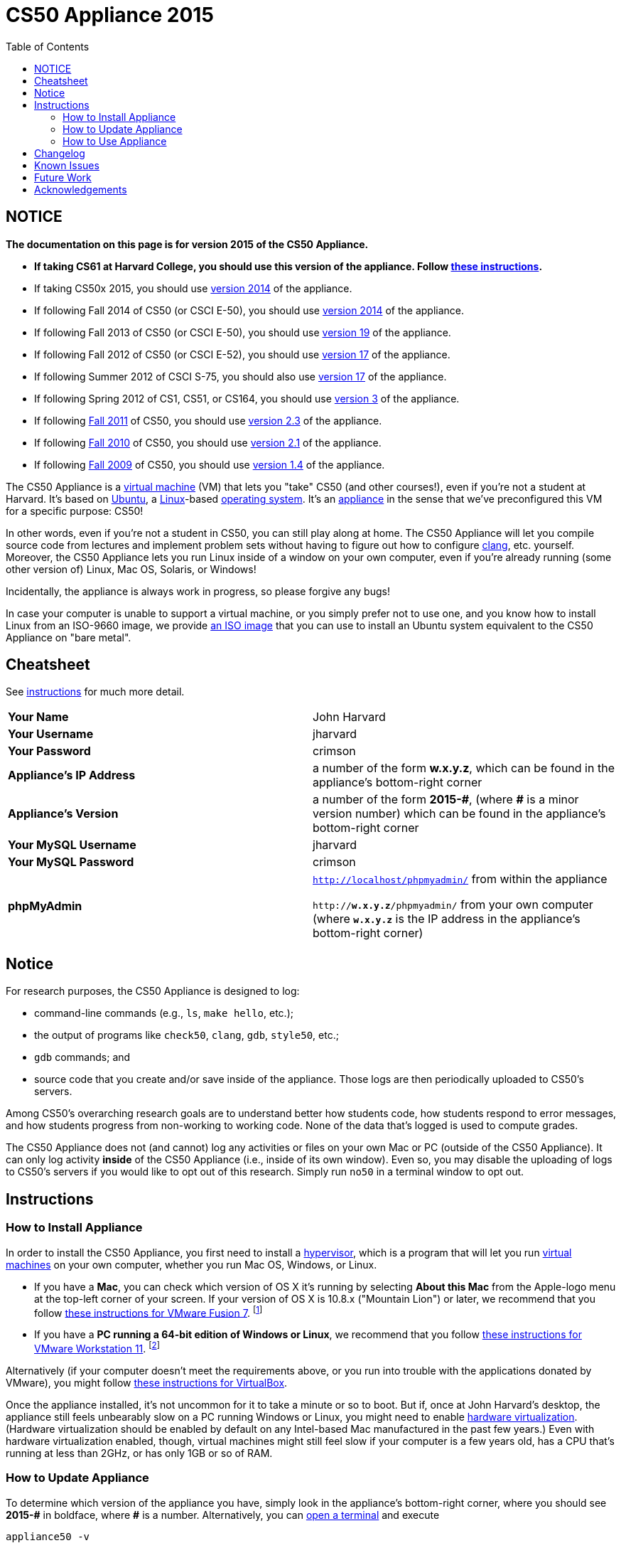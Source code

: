 = CS50 Appliance 2015
:toc: left

== NOTICE

*The documentation on this page is for version 2015 of the CS50 Appliance.*

* *If taking CS61 at Harvard College, you should use this version of the appliance. Follow link:#instructions[these instructions].*
* If taking CS50x 2015, you should use link:../2014[version 2014] of the appliance.
* If following Fall 2014 of CS50 (or CSCI E-50), you should use link:../2014[version 2014] of the appliance.
* If following Fall 2013 of CS50 (or CSCI E-50), you should use link:../19[version 19] of the appliance.
* If following Fall 2012 of CS50 (or CSCI E-52), you should use link:../17[version 17] of the appliance.
* If following Summer 2012 of CSCI S-75, you should also use link:../17[version 17] of the appliance.
* If following Spring 2012 of CS1, CS51, or CS164, you should use link:../3[version 3] of the appliance.
* If following https://www.cs50.net/[Fall 2011] of CS50, you should use link:../2.3[version 2.3] of the appliance.
* If following http://cs50.tv/2010/fall/[Fall 2010] of CS50, you should use link:../2.1[version 2.1] of the appliance.
* If following http://cs50.tv/2009/fall/[Fall 2009] of CS50, you should use link:../1.4[version 1.4] of the appliance.

The CS50 Appliance is a
http://en.wikipedia.org/wiki/Virtual_machine[virtual machine] (VM) that
lets you "take" CS50 (and other courses!), even if you're not a student
at Harvard.
It's based on
http://en.wikipedia.org/wiki/Ubuntu_(operating_system)[Ubuntu], a
http://en.wikipedia.org/wiki/Linux[Linux]-based
http://en.wikipedia.org/wiki/Operating_system[operating system]. It's an
http://en.wikipedia.org/wiki/Computer_appliance[appliance] in the sense
that we've preconfigured this VM for a specific purpose: CS50!

In other words, even if you're not a student in CS50, you can still play
along at home. The CS50 Appliance will let you compile source code from
lectures and implement problem sets without having to figure out how
to configure http://en.wikipedia.org/wiki/Clang[clang], etc. yourself.
Moreover, the CS50 Appliance lets you run Linux inside of a window on
your own computer, even if you're already running (some other version
of) Linux, Mac OS, Solaris, or Windows!

Incidentally, the appliance is always work in progress, so please
forgive any bugs!

In case your computer is unable to support a virtual machine, or you simply prefer not to use one, and you know how to install Linux from an ISO-9660 image, we provide link:http://mirror.cs50.net/appliance50/2015/releases/29/appliance50-2015.iso[an ISO image] that you can use to install an Ubuntu system equivalent to the CS50 Appliance on "bare metal".

== Cheatsheet

See link:#instructions[instructions] for much more detail.

[cols=",",]
|====================================================
|*Your Name* | John Harvard
|*Your Username* | jharvard
|*Your Password* | crimson
|*Appliance's IP Address* | a number of the form *w.x.y.z*, which can be found in the appliance's bottom-right corner
|*Appliance's Version* | a number of the form *+2015-#+*, (where *+#+* is a minor version number) which can be found in the appliance's bottom-right corner
|*Your MySQL Username* | jharvard
|*Your MySQL Password* | crimson
|*phpMyAdmin* | `http://localhost/phpmyadmin/` from within the appliance

`http://*w.x.y.z*/phpmyadmin/` from your own computer (where `*w.x.y.z*` is the IP address in the appliance's bottom-right corner)
|====================================================

== Notice

For research purposes, the CS50 Appliance is designed to log:

* command-line commands (e.g., `ls`, `make hello`, etc.);
* the output of programs like `check50`, `clang`, `gdb`, `style50`, etc.;
* `gdb` commands; and
* source code that you create and/or save inside of the appliance. Those logs are then periodically uploaded to CS50's servers.

Among CS50's overarching research goals are to understand better how students code, how students respond to error messages, and how students progress from non-working to working code. None of the data that's logged is used to compute grades.

The CS50 Appliance does not (and cannot) log any activities or files on your own Mac or PC (outside of the CS50 Appliance).  It can only log activity *inside* of the CS50 Appliance (i.e., inside of its own window). Even so, you may disable the uploading of logs to CS50's servers if you would like to opt out of this research. Simply run `no50` in a terminal window to opt out.

== Instructions

=== How to Install Appliance

In order to install the CS50 Appliance, you first need to install a
http://en.wikipedia.org/wiki/Hypervisor[hypervisor], which is a program
that will let you run
http://en.wikipedia.org/wiki/Virtual_machine[virtual machines] on your
own computer, whether you run Mac OS, Windows, or Linux.

* If you have a *Mac*, you can check which version of OS X it's running by selecting *About this Mac* from the Apple-logo menu at the top-left corner of your screen. If your version of OS X is 10.8.x ("Mountain Lion") or later, we recommend that you follow link:fusion/[these instructions for VMware Fusion 7]. footnote:[If you're using OS X version 10.7.x ("Lion"), please drop a note to sysadmins@cs50.harvard.edu.]
* If you have a *PC running a 64-bit edition of Windows or Linux*, we recommend that you follow link:workstation/[these instructions for VMware Workstation 11]. footnote:[If your Windows or Linux computer runs a 32-bit OS, please drop a note to sysadmins@cs50.harvard.edu.]
////
footnote:[If you are running your own 64-bit Ubuntu Linux, you can run `wget -q -O - http://mirror.cs50.net/appliance50/2015/debs/keyFile | sudo apt-key add -` followed by `sudo add-apt-repository "deb http://mirror.cs50.net/appliance50/2015/debs/dists/trusty/main/binary-i386 /"`, after which `sudo apt-get install check50 library50-c style50` will install check50, the CS50 Library, and style50, respectively.]
////

Alternatively (if your computer doesn't meet the requirements above, or you run into trouble with the applications donated by VMware), you might follow link:virtualbox/[these instructions for VirtualBox].

Once the appliance installed, it's not uncommon for it to take a minute or
so to boot. But if, once at John Harvard's desktop, the appliance still
feels unbearably slow on a PC running Windows or Linux, you might need to enable
link:/virtualization[hardware virtualization]. (Hardware virtualization should
be enabled by default on any Intel-based Mac manufactured in the past
few years.) Even with hardware virtualization enabled, though, virtual
machines might still feel slow if your computer is a few years old, has
a CPU that's running at less than 2GHz, or has only 1GB or so of RAM.

=== How to Update Appliance

To determine which version of the appliance you have, simply 
look in the appliance's bottom-right corner, where
you should see *+2015-#+* in boldface, where *+#+* is a number. Alternatively, you can
link:#how_to_open_a_terminal[open a terminal] and execute

[source,bash]
----
appliance50 -v
----

which should report `2015-#` as well.

To ensure you have the latest version of the appliance, you can update yours by 
link:#how_to_open_a_terminal[opening a terminal] and executing:

[source,bash]
----
update50
----

An update may take several minutes.

*Note that you cannot update from version 1.4, 2.1, 2.3, 3, 17a, 17, 19, or 2014 of
the appliance to version 2015. You must instead download 2015, per the
link:#how_to_install_appliance[instructions] above.*

=== How to Use Appliance

The first thing you should see when the appliance boots up is John
Harvard's desktop. (Oh, henceforth, you are
http://en.wikipedia.org/wiki/John_Harvard_(clergyman)[John Harvard].
Your initial password is *crimson*. And here's
http://en.wikipedia.org/wiki/File:BostonTrip-91.jpg[what you look
like].) Even though you might think of Linux as having only a
http://en.wikipedia.org/wiki/Command-line_interface[command-line
interface],
http://en.wikipedia.org/wiki/Graphical_user_interface[graphical user
interfaces] do exist. We've installed
http://en.wikipedia.org/wiki/Xfce[Xfce], one of the most popular, for
you. However, we installed as few programs as possible to keep the
appliance small. You're welcome to install additional programs via `apt-get`.

////
==== How to Change Name

As much as you might not like being called John, *do not try to change
John Harvard's name or username*. Life will be simpler as John.

With that said, if you'd _really_ like to be yourself (or someone else
altogether), you're welcome to create a new account.
link:#how_to_open_a_terminal[Open a terminal] and execute

[source,bash]
----
sudo adduser --comment "Jane Harvard" --gid students --groups wheel janeh
echo crimson | sudo passwd --stdin janeh
echo -e "crimson\ncrimson" | sudo smbpasswd -a -s janeh
----

where `Jane Harvard` is your desired name, `crimson` is your desired
password, and `janeh` is your desired username. Be sure not to overlook
the `\n` in the second command.

If you'd also like to start logging into the appliance automatically
under your new identity (instead of John Harvard's), execute

`sudo nano /etc/gdm/custom.conf`

and change `jharvard` to your own username. Then hit *ctrl-x*, then *y*,
then *Enter* to save and quit.
////

==== How to Change Password

You can change your password in any of these ways:

* Select *Menu > Settings Manager > Users and Groups* and follow the on-screen prompts.
* link:#how_to_open_a_terminal[Open a terminal] and execute: +
+
[source,bash]
----
passwd
----

With that said, allow us to suggest that you not change John Harvard's
password if your own computer is already password-protected. (Life will
be simpler with *crimson*.) The appliance has been configured in such a
way that only someone with access to your computer (e.g., you) can
access the appliance. Even though the appliance can connect to the
Internet, the Internet cannot connect to the appliance.

////
==== How to Change Language

*This feature may require Internet access.*

If English is not your native language, you may want to change the
appliance's default language. Some things will remain in English, but
you might find yourself more at home nonetheless. Select *Menu >
Administration > Language*, inputting your password if prompted. Select
your preferred language from the list that appears, then click *OK*. If
prompted, click *Import key*. You may need to wait for a bit as the
language is installed. Then link:#how_to_restart_appliance[restart the
appliance] and log back in.
////

////
==== How to Change Keyboard Layout

If you have a non-U.S. (or non-standard) keyboard, you may want (or
need!) to change your keyboard's layout as follows.

1.  Select *Menu > Settings > Keyboard*.
2.  Click *Layout*.
3.  Uncheck *Use system defaults*.
4.  Leave *Keyboard model* blank unless you have one of the keyboards
listed.
5.  Click *Add* down below *Keyboard layout*.
6.  Select your keyboard's layout (and variant, if any).
7.  Click *OK*.
8.  Ensure that your selection is now highlighted instead of *English
(US)*, then click *Close*.
////

////
==== How to Change Time Zone

If you don't live in Cambridge, Massachusetts, USA, you may want to
change the appliance's timezone. Select *Menu > Administration > Date &
Time*. Click the *Time Zone* tab, select the nearest city in your time
zone, then click *OK*, leaving *System clock uses UTC* checked.
////

==== How to Open a Terminal

You can open a terminal in any of these ways:

* Select *Menu > Accessories > Terminal Emulator*.  You'll find yourself in your home directory (`~`).
* Click Terminal's icon (a black square) in the appliance's bottom-left
corner. You'll find yourself in your home directory (`~`).
* Right-click anywhere on your desktop and select *Open Terminal Here*.
You'll find yourself in `~/Desktop/`.
* Select *Menu > Accessories > gedit*.
You'll find yourself in your home directory (`~`) in gedit's bottom
panel.

No matter the approach you take, it's in the terminal window that you'll
be able to type commands like `cd`, `clang`, `ls`, etc.

==== How to SSH to Appliance

If you'd like to SSH to the appliance from your own computer (as with
Terminal on Mac OS or with PuTTY on Windows), you can SSH from your
computer to the appliance's IP address (which is displayed in the
appliance's bottom-right corner).

////
==== How to Assign Appliance a Static IP Address

_Coming Soon_
////

==== How to Change Resolution

You can change the appliance's resolution (i.e., width and height) in
either of these ways:

* Select *Menu > Settings Manager > Display* within the appliance, select a new
value to the right of *Resolution*, then click *Close*.
* Click and drag the appliance's bottom-right corner.

////
==== How to Change Volume

1.  Select *Menu > Sound & Video > Mixer*.
2.  Select *Playback: ES1371 [AudioPCO-97] Analog Stereo (PulseAudio
Mixer)* next to *Sound card*.
3.  Click '''Select Controls...".
4.  Check *Master* then click *Close*.
5.  Drag the sliders upward to increase the audio's volume.
6.  Click *Quit*.
7.  Visit http://www.youtube.com/ in Chrome to test with a video!
////

////
==== How to Enter/Exit Fullscreen Mode

To enter fullscreen mode, select *Switch to Fullscreen* from
VirtualBox's *Machine* menu while the appliance is running. (This menu
is outside of the appliance, not inside of it.)

To exit fullscreen mode, move your cursor to the middle of the bottom of
your screen, at which point a menu should appear. Click the second icon
from the right (which resembles two squares).
////

////
==== How to Use phpMyAdmin

You can access phpMyAdmin in either of these ways:

* Visit http://localhost/phpMyAdmin/ or http://w.x.y.z/phpMyAdmin/
(where *w.x.y.z* is the appliance's IP address, which can be found in
the appliance's bottom-right corner) using Chrome within the appliance.
* Visit http://w.x.y.z/phpMyAdmin/ (where *w.x.y.z* is the appliance's
IP address, which can be found in the appliance's bottom-right corner)
using your own computer's browser.

No matter the approach you take, log in as *jharvard* with a password of
*crimson* if prompted.
////

////
==== How to Restore Snapshots

Every 10 minutes, the appliance take "snapshots" of source code in
`/home` just in case you accidentally delete something. You can also
mitigate accidental deletions by
link:#how_to_synchronize_files_with_dropbox[synchronizing with Dropbox]
so that you can restore files at https://www.dropbox.com/[dropbox.com].

Suppose that you just deleted `~/hello.c`. Odds are you'll find it in
the `minutely.0` or `minutely.1` snapshot, depending on the current
time, in which case you can recover it with

`cp /.snapshots/minutely.0/home/jharvard/hello.c ~`

or with

`cp /.snapshots/minutely.1/home/jharvard/hello.c ~`

in a link:#how_to_open_a_terminal[terminal]. If you need to recover an
earlier version, you can go further back in time via `minutely.2`,
`minutely.3`, or `minutely.4`. If you'd instead like to go back an hour
or so, you can start with `hourly.0`, followed by `hourly.1`,
`hourly.2`, and so on. Below are all of the intervals you can try.
Realize that the times only estimates, since the intervals' definitions
depend on the current time.

[cols=",",]
|====================================================
|`minutely.0` |10 minutes ago
|`minutely.1` |20 minutes ago
|`minutely.2` |30 minutes ago
|`minutely.3` |40 minutes ago
|`minutely.4` |50 minutes ago
|`hourly.0` |1 hour ago
|`hourly.1` |2 hours ago
|... |...
|`hourly.22` |23 hours ago
|`daily.0` |yesterday
|`daily.1` |2 days ago
|... |...
|`daily.5` |6 days ago
|`weekly.0` |1 week ago
|`weekly.1` |2 weeks ago
|... |...
|`weekly.51` |51 weeks ago
|====================================================

To see which intervals are actually available to you, execute:

`ls /.snapshots/`
////

==== How to Enable Dropbox

*This feature requires Internet access.*

To make it easier to back up files within the appliance automatically as
well as share them with your own computer(s), you can synchronize a
directory in John Harvard's account with http://www.dropbox.com/features[Dropbox]. 

Here's how to configure the appliance for Dropbox.

. Select *Menu > Dropbox*.
. You should be prompted to "download the proprietary daemon" (i.e.,
software); click *OK*. The software should proceed to download and
unpack.
. You should then be prompted to set up Dropbox.
+
--
* If you don't already have a Dropbox account, leave *I don't have a Dropbox account* checked, then click *Next*. Create your Dropbox as prompted.
* If you already have an Dropbox account, check *I already have a Dropbox account*, then click *OK*. Log in as prompted.
--
+
. If prompted to upgrade your Dropbox, simply leave *2 GB* checked
(which is free) then click *Next*, unless you want to upgrade to a paid
account.
. If prompted to *Choose setup type*, leave *Typical* checked, then
click *Install*. If prompted to "merge", click *Merge*.
. If prompted to take a 5-step tour, click *Skip Tour*; its
screenshots won't match what you'll see in the appliance.
. When informed *That's it!*, uncheck *Open my Dropbox folder now*,
then click *Finish*. A Dropbox icon should then appear in the
appliance's bottom-right corner.

*Only those files and folders that you save in `~/Dropbox/` will be
synchronized with your Dropbox account.*

===== How to Prevent Dropbox from Synching Personal Files into the Appliance

. Ctrl-click on the Dropbox icon in the appliance's bottom-right
corner and select *Preferences...*.
. Click *Advanced*.
. Click *Selective Sync...*.
. Uncheck the folders that you don't want synched into the appliance.
. Click *Update*.

==== How to Transfer Files between Appliance and Your Computer

If you'd like to
http://en.wikipedia.org/wiki/SSH_file_transfer_protocol[SFTP] to the
appliance from your own computer (as with
http://cyberduck.ch/[Cyberduck] on Mac OS or with
http://winscp.net/eng/download.php[WinSCP] on Windows), you can SFTP
from your computer to *w.x.y.z* (where *w.x.y.z* is the appliance's IP
address, which can be found in the appliance's bottom-right corner).

Alternatively, you can "mount" John Harvard's home directory (via a
protocol called http://en.wikipedia.org/wiki/Server_Message_Block[SMB],
otherwise known as http://en.wikipedia.org/wiki/CIFS[CIFS]) in a window
on your own desktop, to and from which you can drag and drop files.
Here's how, whether you run Linux, Mac OS, or Windows.

===== Windows

. Open any folder on your hard drive.
. Click the address bar atop the folder's window and input
*\\w.x.y.z\jharvard* (where *w.x.y.z* is the appliance's IP address,
which can be found in the appliance's bottom-right corner), then click
*Enter*.
. If prompted for your name and password:
+
--
. Input *jharvard* for *User name*.
. Input *crimson* for *Password*.
. Check *Remember my credentials* if you'd like.
. Click *Connect*.
--

John Harvard's home directory should then open in a new window.

===== Mac OS

. Select *Connect to Server...* from the Finder's *Go* menu.
. Under *Server Address:*, input *smb://w.x.y.z* (where *w.x.y.z* is
the appliance's IP address, which can be found in the appliance's
bottom-right corner). (Click the *+* icon if you'd like to add the
appliance to your *Favorite Servers*.) Then click *Connect*.
. If prompted for your name and password:
+
--
. Select *Registered User*.
. Input *jharvard* for *Name*.
. Input *crimson* for *Password*.
. Click *Connect*.
--

John Harvard's home directory should then open in a new window.

////
===== Linux

====== GNOME

. Select *Connect to Server...* from the *Places* menu.
. Input *w.x.y.z* for *Server* (where *w.x.y.z* is the appliance's IP
address, which can be found in the appliance's bottom-right corner).
. Select *Windows share* for *Type*.
. Input *jharvard* for *Share*.
. Input */* for *Folder*.
. Input *CS50* for *Domain name*.
. Input *jharvard* for *User name*.
. Input *crimson* for *Password*.
. Check *Remember this password* if you'd like.
. Click *Connect*.

John Harvard's home directory should then open in a new window.

====== KDE

. Open Dolphin (as via *Computer > Network*).
. Select *Network*.
. Click *Add Network Folder*.
. Select *Microsoft® Windows® network drive*, then click *Next*.
. Input *appliance* for *Name*.
. Input *w.x.y.z* for *Server* (where *w.x.y.z* is the appliance's IP
address, which can be found in the appliance's bottom-right corner).
. Input *jharvard* for *Folder*.
. Check *Create an icon for this remote folder* if you'd like.
. Click *Finish*.
. Input *jharvard* for *Username*.
. Input *crimson* for *Password*.
. Check *Remember password* if you'd like.
. Click *OK*.

John Harvard's home directory should then open in a new window.

====== Xfce

. Install `gvfs-smb` as `root` (as via `sudo`) if not installed
already, as with
+
[source,bash]
----
yum -y install gvfs-smb
----
+
if running CentOS, Fedora, or RedHat or with
+
[source,bash]
----
apt-get install gvfs-backends
----
+
if running Debian or Ubuntu.
. Launch Thunar (as via *Applications Menu > System > Thunar File
Manager*).
. Select *Open Location...* from the *Go* menu.
. Input *smb://w.x.y.z/jharvard/* (where *w.x.y.z* is the appliance's
IP address, which can be found in the appliance's bottom-right corner)
for *Location* then click *Open*.
. Input *jharvard* for *Username*.
. Input *CS50* for *Domain*.
. Input *crimson* for *Password*.
. Check *Remember forever* if you'd like.
. Click *Connect*.
////

////
==== How to Access Appliance from Another Computer

*This feature is not supported on Harvard's campus on the "Harvard
University" SSID.* 

By default, you can access the appliance from your own computer via
*w.x.y.z* (where *w.x.y.z* is the appliance's IP address, which can be
found in the appliance's bottom-right corner). That IP address only
exists within the confines of your hypervisor, though, so, by default,
it's _not_ possible to access the appliance from other computers on your
LAN (i.e., home network).

However, the appliance also comes with a "bridged" network interface
(`eth2`) that you can activate manually. So long as your LAN supports
http://en.wikipedia.org/wiki/Dynamic_Host_Configuration_Protocol[DHCP]
(which most home networks do), that interface will acquire an IP address
on your LAN, at which point you can access the appliance via HTTP or SSH
via _that_ IP from any computer on your LAN.

However, for security's sake, you will not be able (from any computer
besides your own, on which the appliance is running) to:

* access phpMyAdmin
* access Webmin
* link:#how_to_transfer_files_between_appliance_and_your_computer[mount
John Harvard's home directory] in a window on your desktop

You will be able to:

* access John Harvard's homepage
* SSH to the appliance

Unfortunately, odds are `eth2` will not work on Harvard's campus because
of Harvard's firewall.

*Before activating `eth2`, you should first
link:#how_to_change_password[change John Harvard's password] to
something only you know for security's sake.*

To enable `eth2` temporarily, link:#_how_to_open_a_terminal[open a
terminal] and execute:

`sudo ifup eth2`

If your LAN indeed supports DHCP, you should see:

`Determining IP information for eth2... done.`

To find out which IP address was assigned by your LAN to the appliance,
execute

`ifconfig eth2`

and look to the right of *inet addr* (not *inet6 addr*). That's the
address via which you can accessible the appliance from another computer
on your LAN. Odds are it will start with *192.168.0* or *192.168.1* or
*10.0.1*, though other prefixes are possible.

If you would like to enable `eth2` permanently:

1.  Select *Menu > Administration > Network*.
2.  Highlight *eth2* in the window that appears, then click *Edit*.
3.  Check *Activate device when computer starts*, then click *OK*.
4.  Select *File > Save*, then click *OK*.
5.  Select *File > Quit*.
6.  link:#_how_to_restart_appliance[Restart the appliance].

Just realize that each time the appliance starts, it may be assigned a
different IP address on your LAN via DCHP, so you might need to re-run

`ifconfig eth2`

each time to find out the current address. If your home router supports
"DHCP reservations," know that you can find out the MAC (i.e., Ethernet)
address of `eth2` by running

`ifconfig eth2`

as well. Look to the right of *HWaddr* for the address. Alternatively,
if you think it's safe to assign the appliance a static IP address on
your LAN without your home router even knowing, select *Menu >
Administration > Network*, highlight *eth2* in the window that appears,
click *Edit*, select *Statically set IP addresses*, and configure the
interface as you see fit.
////


==== How to Take a Screenshot

It's sometimes helpful to take a screenshot of the appliance so that you
can remember or share something you see on your screen.

To take a screenshot inside of the appliance:

. Select *Menu > Accessories > Screenshot*.
. Check a *Region to capture*.
. Leave *Capture the mouse pointer* checked unless you'd like to hide
it.
. Leave *Delay before capturing* at *1*, unless you need more time.
. Click *OK*.
. You should then be prompted to decide on an *Action*. Leave *Save*
checked and then click *OK* if you'd like to save the screenshot as a
file; decide on a destination as prompted. You can then share that
screenshot with someone if necessary, as by opening Gmail in Firefox and
sending it as an attachment.

You can also link:#_how_to_share_control_of_your_screen[share control of
your screen] if you need someone else to see more than a screenshot.

==== How to Share Control of Your Screen

*This feature requires Internet access.*

So that you can help (and be helped by!) fellow learners on the
Internet, the appliance comes with
http://www.teamviewer.com/[TeamViewer], which lets you share (control
of) your screen with someone else (a "partner") on the Internet (and
vice versa).

To share your screen with some else:

. Select *Menu > TeamViewer*. (Click *Accept* if
prompted.) A window should appear.
. Tell your partner *Your ID* and *Password* that you see. Once your
partner inputs those values, your screen should be shared. Though if
your own computer has a firewall, you might first be prompted to "allow
incoming connections" or the like.

To see someone else's screen:

. Ask your partner for a *Partner ID* and *Password*.
. Select *Menu > TeamViewer*. (Click *Accept License Agreement* if
prompted.) A window should appear.
. Input the *Partner ID* into that window, then click *Connect to
partner*.
. When prompted, input the *Password*, at which point you should see
your partner's screen.

If you would like to connect to someone else's appliance from your own
computer (rather than from your own appliance) or from a mobile device,
you can download TeamViewer for free for Android, iOS, Linux, Mac OS, or
Windows from http://www.teamviewer.com/en/download/.

////
==== How to Disable Automatic Login

By default, the appliance logs you in as John Harvard. To disable
automatic login, link:#_how_to_open_a_terminal[open a terminal] and
execute:

`sudo rm -f /etc/gdm/custom.conf`

Then link:#_how_to_restart_appliance[restart the appliance]. You should
now see a login prompt instead of John Harvard's desktop.
////

////
==== How to Log Out of Appliance

To log out of the appliance, click
image:Exit.png[Exit.png,title="image"] in the appliance's bottom-right
corner, then click *Log Out*.
////

////
==== How to Restart Appliance

You can restart the appliance in either of these ways:

* Click image:Exit.png[Exit.png,title="image"] in the appliance's
bottom-right corner, then click *Restart*.
* link:#how_to_open_a_terminal[Open a terminal] and execute the below,
inputting your password if prompted:
+
------
reboot
------
////

////
==== How to Shut Down Appliance

You can shut down the appliance in either of these ways:

* Click image:Exit.png[Exit.png,title="image"] in the appliance's
bottom-right corner, then click *Shut Down*.
* link:#how_to_open_a_terminal[Open a terminal] and execute the below,
inputting your password if prompted:
+
-------------
sudo shutdown
-------------
////

////
==== How to Configure Appliance for a Proxy Server

If your own computer sits behind an HTTP proxy server, you might need to
configure the appliance to route HTTP traffic through that proxy as
well. Here's how.

1.  link:#how_to_open_a_terminal[Open a terminal] and execute the below:
+
----------------------------------
sudo gedit /etc/profile.d/proxy.sh
----------------------------------
2.  Add the following line to that (otherwise empty) file, where
`example.com` is the address of your proxy server and `80` is its port
number:
+
----------------------------------------
export http_proxy=http://example.com:80/
----------------------------------------
3.  Select *File > Quit*, and click *Save* when prompted.
4.  Execute
+
--------------------------------------
sudo chmod 644 /etc/profile.d/proxy.sh
--------------------------------------
+
in the terminal.
5.  link:#how_to_restart_appliance[Restart the appliance].
////

////
=== How to Run Programs from Lectures

See link:../../Fall_2012[Fall 2012's HOWTO].
////

////
=== How to Do Problem Sets

See link:../../Fall_2012[Fall 2012's HOWTO].
////

////
== Accessibility

The CS50 Appliance comes pre-configured with
http://live.gnome.org/Orca[Orca], a screen reader. To enable Orca,
select *Menu > Accessories > Orca*.

Note that Orca does work with:

* Chrome
* gedit (but not its built-in terminal window)
* NetBeans
* Xfce's menu (in the appliance's bottom-left corner)
* Xfce's panel (along the bottom of the appliance's screen)

But Orca does not work with:

* gedit's built-in terminal window
* Terminal
* Thunar, the appliance's file manager (via which you can open the
*Home* and *File System* icons on the appliance's desktop)

However, if you have a screen reader installed on your own computer, you
needn't rely on Orca alone. Instead, you can leverage your own screen
reader for navigation by link:#how_to_ssh_to_appliance[SSHing to the
appliance] from your computer and by
link:#how_to_transfer_files_between_appliance_and_your_computer[mounting
John Harvard's home directory] on your own computer.

*If you have suggestions on how to improve the appliance's
accessibility, please let sysadmins@cs50.net know!*
////

////
Forget a password?
------------------


=== I changed and forgot John Harvard's password

1.  Start (or link:#how_to_restart_appliance[restart]) the appliance.
2.  As soon as the appliance starts to boot, click inside of its window
(again and again, if need be), until your cursor is "captured" (i.e.,
disappears).
3.  When you see the black *GNU GRUB* screen, hit your keyboard's down
arrow to select _"Advanced options for Generic_', then hit Enter.
4.  On the screen that appears, select (with your keyboard's arrow keys)
the row that's parenthetically called *recovery mode*, then hit Enter.
5.  The appliance should boot more quickly than usual. When you see a
*root@appliance (~):* prompt, execute
+
---------------
passwd jharvard
---------------
+
and input a new password for John Harvard (e.g., *crimson*) twice as
prompted.
6.  Type
+
----
exit
----
+
to restart the appliance.

You should then be able to log in as John Harvard again.
////


////
=== I forgot John Harvard's MySQL password

John Harvard's password for MySQL is *crimson* by default. But if you
changed either to something you do not remember, you can change both
back to *crimson* by link:#how_to_open_a_terminal[opening a terminal]
and executing the below:

`sudo yum -y reinstall appliance50`

That command will restore the appliance to "factory defaults." It will
not delete any code that you've written.
////

[[Changelog]]
Changelog
---------

* link:../1.4#Changelog[1.4]
* link:../2.0#Changelog[2.0]
* link:../2.1#Changelog[2.1]
* 2.2
* link:../2.3#Changelog[2.3]
* link:../3#Changelog[3]
* link:../19#Changelog[19]
* 2014-0
** Transitioned to Ubuntu
* 2014-24
* 2014-26
* 2014-29
* 2015-0
** Bug fixes.

Known Issues
------------

_None at this time._

Future Work
-----------

Below are features that may be included in some future version of the
appliance.

* Add Selenium.
* Add `dnsmasq` and resolve *.localdomain to 127.0.0.1.
* Add support for static IPs.

Acknowledgements
----------------

Many thanks to everyone who's helped us improve the CS50 Appliance,
including, but not limited to:

* Aaron Oehlschlaeger
* Amir
* Cheng Gong
* Chris Gerber
* Dan Armendariz
* Darrin Ragsdale
* Dotty
* Federico Lerner
* Gabriel Guimaraes
* Glenn Holloway
* James Lankford
* Kartikeya Srivastava
* Matthew Polega
* Matthew Roknich
* Mauro Braunstein
* Nobu Kikuchi
* Philip Durbin
* R.J. Aquino
* Rob Bowden
* Rod Ruggiero
* Rolando Cruz
* Rory O'Reilly
* Sergio Prado
* Shaun Gibson

